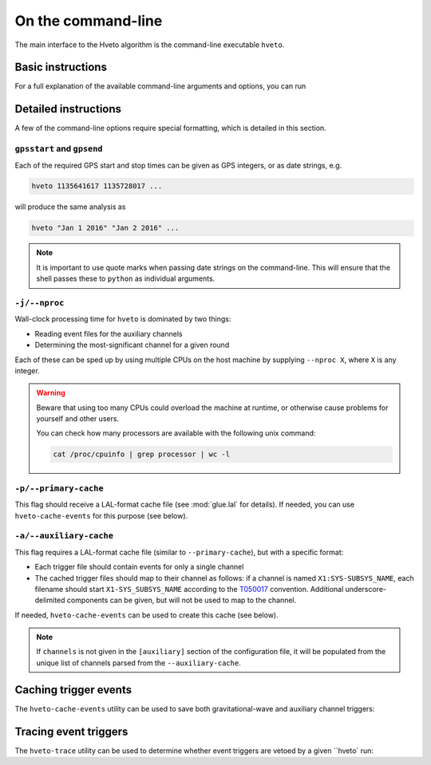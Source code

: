 .. _command-line:

###################
On the command-line
###################

The main interface to the Hveto algorithm is the command-line executable ``hveto``.

Basic instructions
==================

For a full explanation of the available command-line arguments and options, you can run

.. command-output:: hveto --help

Detailed instructions
=====================

A few of the command-line options require special formatting, which is detailed
in this section.

``gpsstart`` and ``gpsend``
---------------------------

Each of the required GPS start and stop times can be given as GPS integers, or as date strings, e.g.

.. code-block:: bash

   hveto 1135641617 1135728017 ...

will produce the same analysis as

.. code-block:: bash

   hveto "Jan 1 2016" "Jan 2 2016" ...

.. note::

   It is important to use quote marks when passing date strings on the command-line.
   This will ensure that the shell passes these to ``python`` as individual arguments.

   

``-j/--nproc``
--------------

Wall-clock processing time for ``hveto`` is dominated by two things:

- Reading event files for the auxiliary channels
- Determining the most-significant channel for a given round

Each of these can be sped up by using multiple CPUs on the host machine by
supplying ``--nproc X``, where ``X`` is any integer.

.. warning::

   Beware that using too many CPUs could overload the machine at runtime,
   or otherwise cause problems for yourself and other users.

   You can check how many processors are available with the following unix
   command:

   .. code:: bash

      cat /proc/cpuinfo | grep processor | wc -l

``-p/--primary-cache``
----------------------

This flag should receive a LAL-format cache file (see :mod:`glue.lal` for details).
If needed, you can use ``hveto-cache-events`` for this purpose (see below).

``-a/--auxiliary-cache``
------------------------

This flag requires a LAL-format cache file (similar to ``--primary-cache``),
but with a specific format:

- Each trigger file should contain events for only a single channel
- The cached trigger files should map to their channel as follows:
  if a channel is named ``X1:SYS-SUBSYS_NAME``, each filename should start
  ``X1-SYS_SUBSYS_NAME`` according to the `T050017 <https://dcc.ligo.org/LIGO-T050017>`_
  convention. Additional underscore-delimited components can be given,
  but will not be used to map to the channel.

If needed, ``hveto-cache-events`` can be used to create this cache (see below).

.. note::

   If ``channels`` is not given in the ``[auxiliary]`` section of the
   configuration file, it will be populated from the unique list of channels
   parsed from the ``--auxiliary-cache``.

Caching trigger events
======================

The ``hveto-cache-events`` utility can be used to save both gravitational-wave
and auxiliary channel triggers:

.. command-output:: hveto-cache-events --help

Tracing event triggers
======================

The ``hveto-trace`` utility can be used to determine whether event triggers
are vetoed by a given ``hveto` run:

.. command-output:: hveto-trace --help
